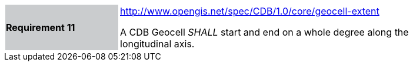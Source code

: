 [width="90%",cols="2,6"]
|===
|*Requirement 11*{set:cellbgcolor:#CACCCE}
|http://www.opengis.net/spec/CDB/1.0/core/geocell-extent{set:cellbgcolor:#FFFFFF} +

A CDB Geocell _SHALL_ start and end on a whole degree along the longitudinal axis.{set:cellbgcolor:#FFFFFF}
|===
